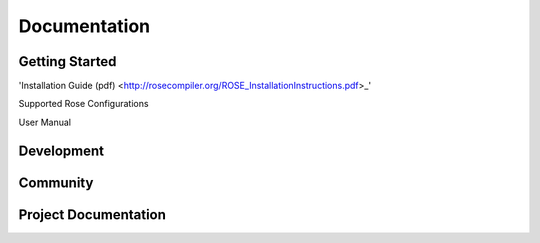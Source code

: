 ===================
Documentation
===================

-----------
Getting Started
-----------
'Installation Guide (pdf) <http://rosecompiler.org/ROSE_InstallationInstructions.pdf>_'

Supported Rose Configurations

User Manual

-----------
Development
-----------

-----------
Community
-----------

-----------
Project Documentation
-----------


